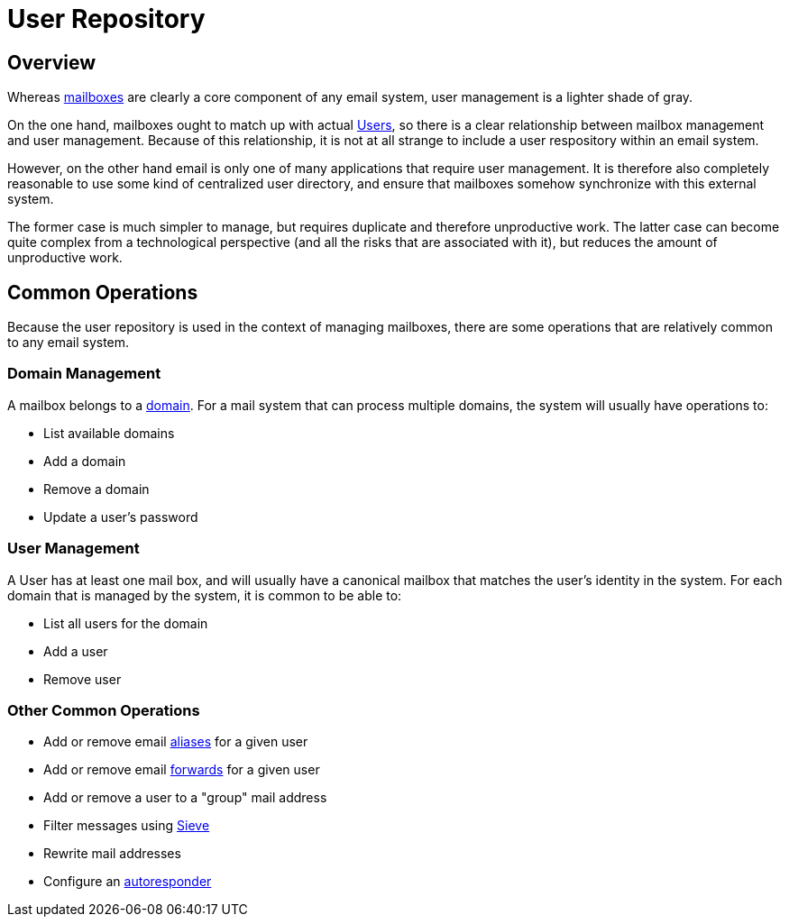 = User Repository
:navtitle: Users

== Overview

Whereas xref:storage/mailbox.adoc[mailboxes] are clearly a core component of
any email system, user management is a lighter shade of gray.

// "Repository" should be "Diretory". See JAMES-3360.
On the one hand, mailboxes ought to match up with actual 
xref:user/index.adoc#_user[Users], so there is
a clear relationship between mailbox management and user management.
Because of this relationship, it is not at all strange to include a user respository
within an email system.

However, on the other hand email is only one of many applications that require
user management. It is therefore also completely reasonable to use some kind of
centralized user directory, and ensure that mailboxes somehow synchronize with
this external system.

The former case is much simpler to manage, but requires duplicate and therefore
unproductive work. The latter case can become quite complex from a technological 
perspective (and all the risks that are associated with it), but reduces the
amount of unproductive work.

== Common Operations

// "Repository" should be "Diretory". See JAMES-3360.
Because the user repository is used in the context of managing mailboxes, there
are some operations that are relatively common to any email system.

=== Domain Management

A mailbox belongs to a https://en.wikipedia.org/wiki/Domain_name[domain]. For a mail
system that can process multiple domains, the system will usually have operations to:

* List available domains
* Add a domain
* Remove a domain
* Update a user's password


=== User Management

A User has at least one mail box, and will usually have a canonical mailbox
that matches the user's identity in the system.
For each domain that is managed by the system, it is common to be able to:

* List all users for the domain
* Add a user
* Remove user 


=== Other Common Operations

* Add or remove email https://en.wikipedia.org/wiki/Email_alias[aliases]
for a given user
* Add or remove email https://en.wikipedia.org/wiki/Email_forwarding[forwards]
for a given user
* Add or remove a user to a "group" mail address
* Filter messages using https://james.apache.org/jsieve/[Sieve]
* Rewrite mail addresses
* Configure an https://en.wikipedia.org/wiki/Autoresponder[autoresponder]
